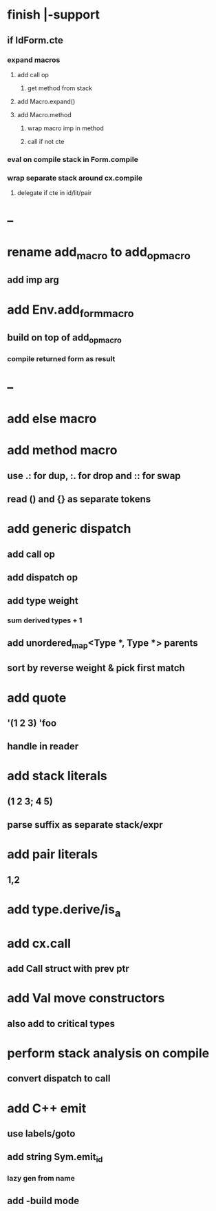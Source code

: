 * finish |-support
** if IdForm.cte
*** expand macros
**** add call op
***** get method from stack
**** add Macro.expand()
**** add Macro.method
***** wrap macro imp in method
***** call if not cte
*** eval on compile stack in Form.compile
*** wrap separate stack around cx.compile
**** delegate if cte in id/lit/pair
* --
* rename add_macro to add_op_macro
** add imp arg
* add Env.add_form_macro
** build on top of add_op_macro
*** compile returned form as result
* --
* add else macro
* add method macro
** use .: for dup, :. for drop and :: for swap
** read () and {} as separate tokens
* add generic dispatch
** add call op
** add dispatch op
** add type weight
*** sum derived types + 1
** add unordered_map<Type *, Type *> parents
** sort by reverse weight & pick first match
* add quote
** '(1 2 3) 'foo
** handle in reader
* add stack literals
** (1 2 3; 4 5)
** parse suffix as separate stack/expr
* add pair literals
** 1,2
* add type.derive/is_a
* add cx.call
** add Call struct with prev ptr
* add Val move constructors
** also add to critical types
* perform stack analysis on compile
** convert dispatch to call
* add C++ emit
** use labels/goto
** add string Sym.emit_id
*** lazy gen from name
** add -build mode
